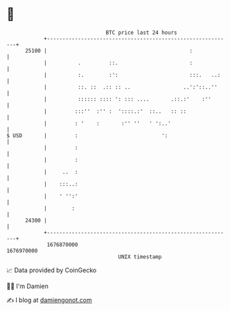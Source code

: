 * 👋

#+begin_example
                                   BTC price last 24 hours                    
               +------------------------------------------------------------+ 
         25100 |                                              :             | 
               |          .         ::.                       :             | 
               |          :.        :':                       :::.   ..:    | 
               |          ::. ::  .:: :: ..                 ..':'::..''     | 
               |          :::::: :::: ': ::: ....       .::.:'    :''       | 
               |         :::''  :'' :  '::::.:'  ::..   :: ::               | 
               |         : '    :       :'' ''   ' ':..'                    | 
   $ USD       |         :                           ':                     | 
               |         :                                                  | 
               |         :                                                  | 
               |     ..  :                                                  | 
               |    :::..:                                                  | 
               |    ' '':'                                                  | 
               |        :                                                   | 
         24300 |                                                            | 
               +------------------------------------------------------------+ 
                1676870000                                        1676970000  
                                       UNIX timestamp                         
#+end_example
📈 Data provided by CoinGecko

🧑‍💻 I'm Damien

✍️ I blog at [[https://www.damiengonot.com][damiengonot.com]]
